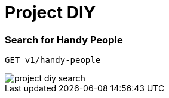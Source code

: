 :imagesdir: .\images\

= Project DIY 

=== Search for Handy People

    GET v1/handy-people

image::project-diy-search.png[]
